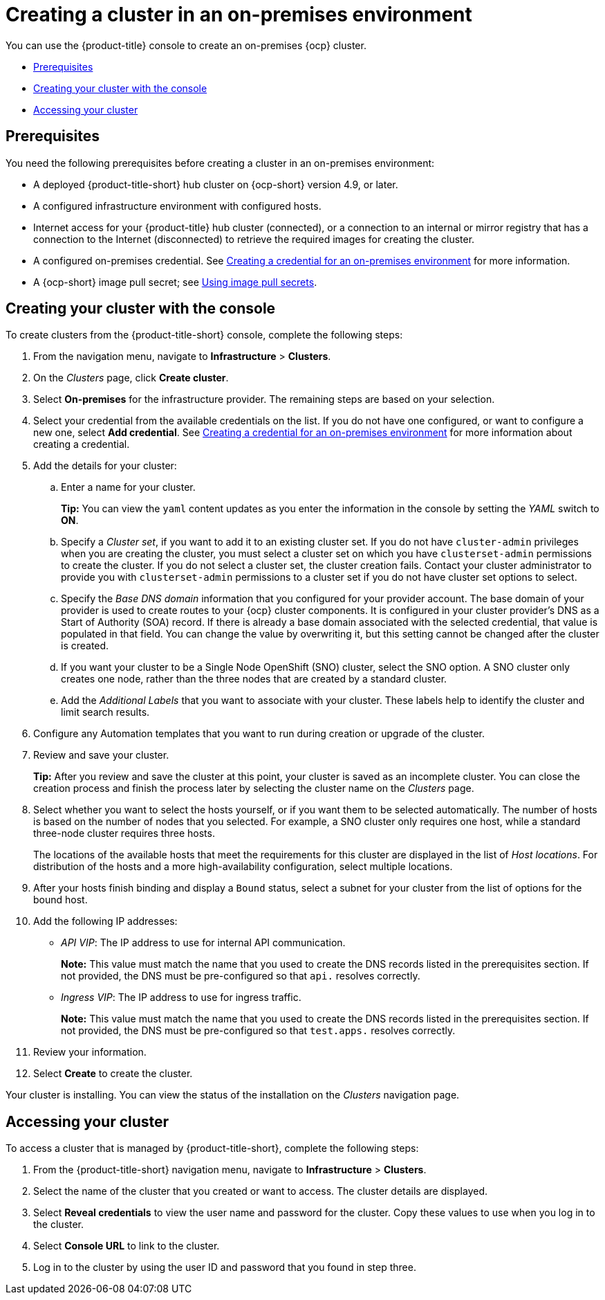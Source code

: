 [#creating-a-cluster-on-premises]
= Creating a cluster in an on-premises environment

You can use the {product-title} console to create an on-premises {ocp} cluster.

* <<on-prem-prerequisites,Prerequisites>>
* <<on-prem-creating-your-cluster-with-the-console,Creating your cluster with the console>>
* <<on-prem-accessing-your-cluster,Accessing your cluster>>

[#on-prem-prerequisites]
== Prerequisites

You need the following prerequisites before creating a cluster in an on-premises environment:

* A deployed {product-title-short} hub cluster on {ocp-short} version 4.9, or later.
* A configured infrastructure environment with configured hosts.
* Internet access for your {product-title} hub cluster (connected), or a connection to an internal or mirror registry that has a connection to the Internet (disconnected) to retrieve the required images for creating the cluster.
* A configured on-premises credential. See link:../credentials/credential_on_prem.adoc#creating-a-credential-for-an-on-premises-environment[Creating a credential for an on-premises environment] for more information.
* A {ocp-short} image pull secret; see https://access.redhat.com/documentation/en-us/openshift_container_platform/4.9/html/images/managing-images#using-image-pull-secrets[Using image pull secrets].

[#on-prem-creating-your-cluster-with-the-console]
== Creating your cluster with the console

To create clusters from the {product-title-short} console, complete the following steps:

. From the navigation menu, navigate to *Infrastructure* > *Clusters*.
. On the _Clusters_ page, click *Create cluster*.
. Select *On-premises* for the infrastructure provider. The remaining steps are based on your selection.
. Select your credential from the available credentials on the list.
If you do not have one configured, or want to configure a new one, select *Add credential*. See link:../credentials/credential_on_prem.adoc#creating-a-credential-for-an-on-premises-environment[Creating a credential for an on-premises environment] for more information about creating a credential.
. Add the details for your cluster:
.. Enter a name for your cluster.
+
*Tip:* You can view the `yaml` content updates as you enter the information in the console by setting the _YAML_ switch to *ON*.
.. Specify a _Cluster set_, if you want to add it to an existing cluster set. If you do not have `cluster-admin` privileges when you are creating the cluster, you must select a cluster set on which you have `clusterset-admin` permissions to create the cluster. If you do not select a cluster set, the cluster creation fails. Contact your cluster administrator to provide you with `clusterset-admin` permissions to a cluster set if you do not have cluster set options to select.
.. Specify the _Base DNS domain_ information that you configured for your provider account. The base domain of your provider is used to create routes to your {ocp} cluster components. It is configured in your cluster provider's DNS as a Start of Authority (SOA) record. If there is already a base domain associated with the selected credential, that value is populated in that field. You can change the value by overwriting it, but this setting cannot be changed after the cluster is created.
.. If you want your cluster to be a Single Node OpenShift (SNO) cluster, select the SNO option. A SNO cluster only creates one node, rather than the three nodes that are created by a standard cluster.  
.. Add the _Additional Labels_ that you want to associate with your cluster. These labels help to identify the cluster and limit search results.
. Configure any Automation templates that you want to run during creation or upgrade of the cluster. 
. Review and save your cluster. 
+
*Tip:* After you review and save the cluster at this point, your cluster is saved as an incomplete cluster. You can close the creation process and finish the process later by selecting the cluster name on the _Clusters_ page. 
. Select whether you want to select the hosts yourself, or if you want them to be selected automatically. The number of hosts is based on the number of nodes that you selected. For example, a SNO cluster only requires one host, while a standard three-node cluster requires three hosts. 
+
The locations of the available hosts that meet the requirements for this cluster are displayed in the list of _Host locations_. For distribution of the hosts and a more high-availability configuration, select multiple locations. 

. After your hosts finish binding and display a `Bound` status, select a subnet for your cluster from the list of options for the bound host.

. Add the following IP addresses: 
+
* _API VIP_: The IP address to use for internal API communication.
+
*Note:* This value must match the name that you used to create the DNS records listed in the prerequisites section. If not provided, the DNS must be pre-configured so that `api.` resolves correctly.

* _Ingress VIP_: The IP address to use for ingress traffic.
+
*Note:* This value must match the name that you used to create the DNS records listed in the prerequisites section. If not provided, the DNS must be pre-configured so that `test.apps.` resolves correctly.

. Review your information.

. Select *Create* to create the cluster. 

Your cluster is installing. You can view the status of the installation on the _Clusters_ navigation page. 

[#on-prem-accessing-your-cluster]
== Accessing your cluster

To access a cluster that is managed by {product-title-short}, complete the following steps:

. From the {product-title-short} navigation menu, navigate to *Infrastructure* > *Clusters*.
. Select the name of the cluster that you created or want to access.
The cluster details are displayed.
. Select *Reveal credentials* to view the user name and password for the cluster. Copy these values to use when you log in to the cluster.
. Select *Console URL* to link to the cluster.
. Log in to the cluster by using the user ID and password that you found in step three.
